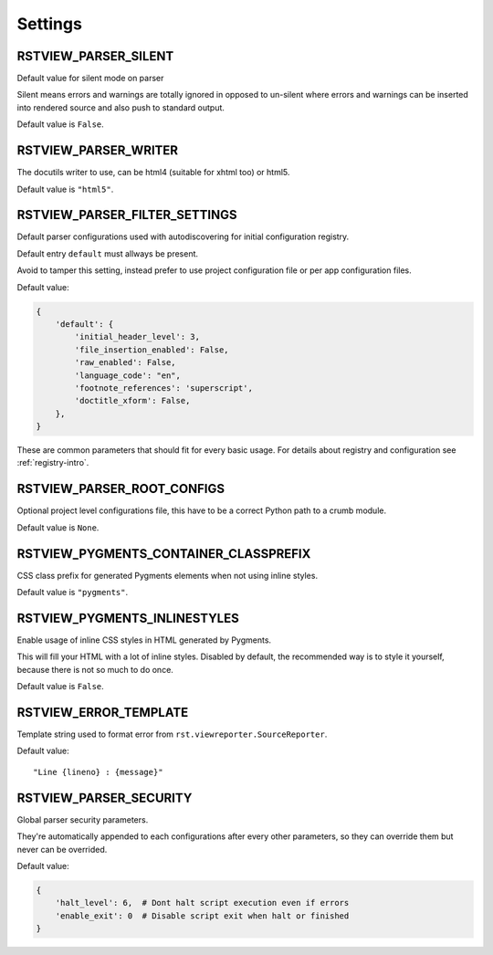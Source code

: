 
.. _Docutils Configuration: http://docutils.sourceforge.net/docs/user/config.html

Settings
========


RSTVIEW_PARSER_SILENT
---------------------

Default value for silent mode on parser

Silent means errors and warnings are totally ignored in opposed to un-silent
where errors and warnings can be inserted into rendered source and also
push to standard output.

Default value is ``False``.


RSTVIEW_PARSER_WRITER
---------------------

The docutils writer to use, can be html4 (suitable for xhtml too) or html5.

Default value is ``"html5"``.


RSTVIEW_PARSER_FILTER_SETTINGS
------------------------------

Default parser configurations used with autodiscovering for initial
configuration registry.

Default entry ``default`` must allways be present.

Avoid to tamper this setting, instead prefer to use project configuration file
or per app configuration files.

Default value:

.. sourcecode:: python

    {
        'default': {
            'initial_header_level': 3,
            'file_insertion_enabled': False,
            'raw_enabled': False,
            'language_code': "en",
            'footnote_references': 'superscript',
            'doctitle_xform': False,
        },
    }

These are common parameters that should fit for every basic usage. For details
about registry and configuration see :ref:`registry-intro`.

RSTVIEW_PARSER_ROOT_CONFIGS
---------------------------

Optional project level configurations file, this have to be a correct Python
path to a crumb module.

Default value is ``None``.


RSTVIEW_PYGMENTS_CONTAINER_CLASSPREFIX
--------------------------------------

CSS class prefix for generated Pygments elements when not using inline
styles.

Default value is ``"pygments"``.


RSTVIEW_PYGMENTS_INLINESTYLES
-----------------------------

Enable usage of inline CSS styles in HTML generated by Pygments.

This will fill your HTML with a lot of inline styles. Disabled by default,
the recommended way is to style it yourself, because there is not so much to
do once.

Default value is ``False``.


RSTVIEW_ERROR_TEMPLATE
----------------------

Template string used to format error from ``rst.viewreporter.SourceReporter``.

Default value: ::

    "Line {lineno} : {message}"


RSTVIEW_PARSER_SECURITY
-----------------------

Global parser security parameters.

They're automatically appended to each configurations after every
other parameters, so they can override them but never can be overrided.

Default value:

.. sourcecode:: python

    {
        'halt_level': 6,  # Dont halt script execution even if errors
        'enable_exit': 0  # Disable script exit when halt or finished
    }
